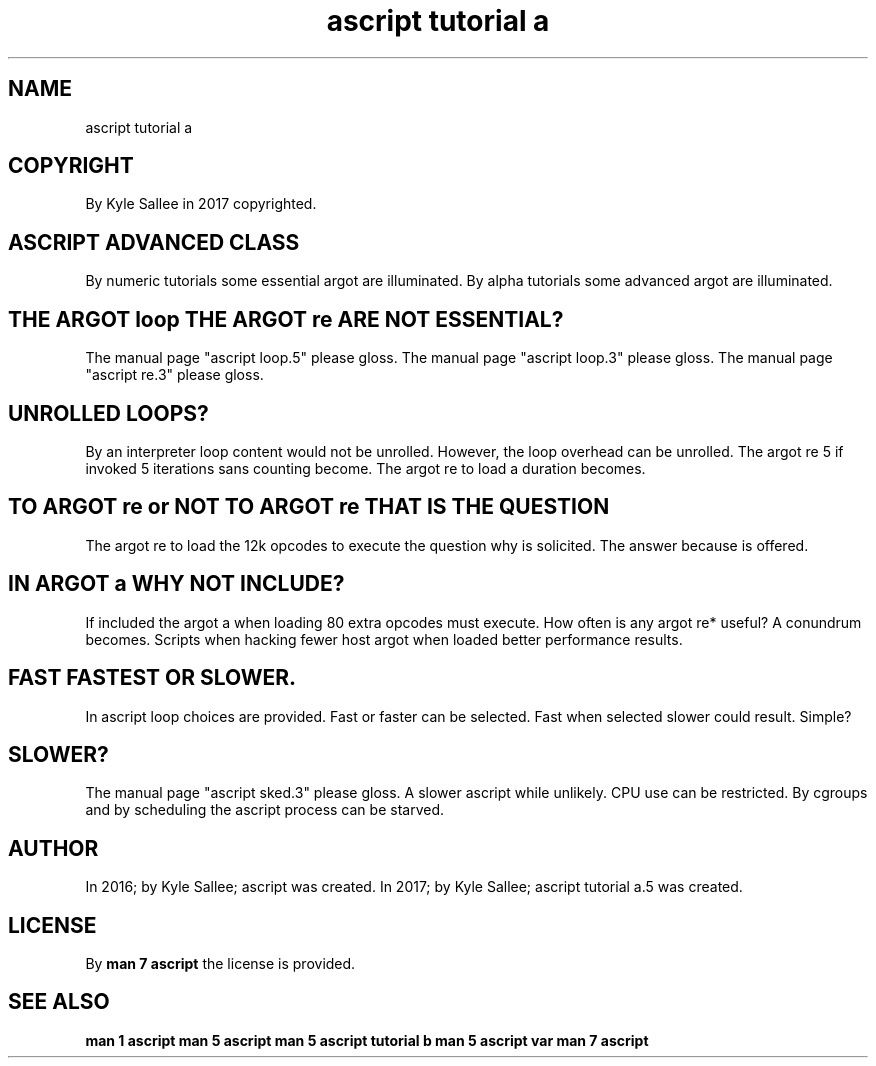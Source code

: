 .TH "ascript tutorial a" 5

.SH NAME
.EX
ascript tutorial a

.SH COPYRIGHT
.EX
By Kyle Sallee in 2017 copyrighted.

.SH ASCRIPT ADVANCED CLASS
.EX
By numeric tutorials some essential argot are illuminated.
By alpha   tutorials some advanced  argot are illuminated.

.SH THE ARGOT loop THE ARGOT re ARE NOT ESSENTIAL?
.EX
The manual page "ascript loop.5" please gloss.
The manual page "ascript loop.3" please gloss.
The manual page "ascript re.3"   please gloss.

.SH UNROLLED LOOPS?
.EX
By an interpreter loop content would not be unrolled.
However, the loop overhead can be unrolled.
The argot re 5 if invoked 5 iterations sans counting become.
The argot re to load a duration becomes.

.SH TO ARGOT re or NOT TO ARGOT re THAT IS THE QUESTION
.EX
The argot re to load the 12k opcodes to execute
the question why     is  solicited.
The answer   because is  offered.

.SH IN ARGOT a WHY NOT INCLUDE?
.EX
If included the argot a when loading 80 extra opcodes must execute.
How often is any argot re* useful?
A conundrum becomes.  Scripts when hacking
fewer host argot when loaded better performance results.

.SH FAST FASTEST OR SLOWER.
.EX
In   ascript loop     choices are   provided.
Fast or      faster   can     be    selected.
Fast when    selected slower  could result.
Simple?

.SH SLOWER?
.EX
The manual page "ascript sked.3" please gloss.
A   slower ascript while unlikely.  CPU use can be restricted.
By  cgroups and by scheduling
the ascript process can be starved.

.SH AUTHOR
.EX
In 2016; by Kyle Sallee; ascript was created.
In 2017; by Kyle Sallee; ascript tutorial a.5 was created.

.SH LICENSE
.EX
By \fBman 7 ascript\fR the license is provided.

.SH SEE ALSO
.EX
\fB
man 1 ascript
man 5 ascript
man 5 ascript tutorial b
man 5 ascript var
man 7 ascript
\fR
